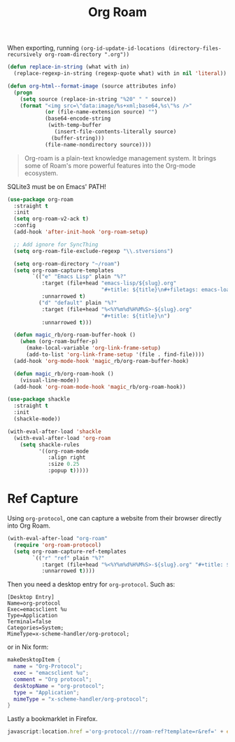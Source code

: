:PROPERTIES:
:ID:       18476d68-cccb-48f4-aa77-caefe213d8bd
:END:
#+title: Org Roam
#+filetags: emacs-load

#+BEGIN_NOTE
When exporting, running ~(org-id-update-id-locations (directory-files-recursively org-roam-directory ".org"))~
#+END_NOTE

#+BEGIN_SRC emacs-lisp :tangle no :results none
(defun replace-in-string (what with in)
  (replace-regexp-in-string (regexp-quote what) with in nil 'literal))

(defun org-html--format-image (source attributes info)
  (progn
    (setq source (replace-in-string "%20" " " source))
    (format "<img src=\"data:image/%s+xml;base64,%s\"%s />"
            (or (file-name-extension source) "")
            (base64-encode-string
             (with-temp-buffer
               (insert-file-contents-literally source)
              (buffer-string)))
            (file-name-nondirectory source))))
#+END_SRC

#+BEGIN_QUOTE
Org-roam is a plain-text knowledge management system. It brings some of Roam's more powerful features into the Org-mode ecosystem.
#+END_QUOTE

#+BEGIN_WARNING
SQLite3 must be on Emacs' PATH!
#+END_WARNING

#+BEGIN_SRC emacs-lisp :results none
  (use-package org-roam
    :straight t
    :init
    (setq org-roam-v2-ack t)
    :config
    (add-hook 'after-init-hook 'org-roam-setup)

    ;; Add ignore for SyncThing
    (setq org-roam-file-exclude-regexp "\\.stversions")

    (setq org-roam-directory "~/roam")
    (setq org-roam-capture-templates
          `(("e" "Emacs Lisp" plain "%?"
             :target (file+head "emacs-lisp/${slug}.org"
                                "#+title: ${title}\n#+filetags: emacs-load")
             :unnarrowed t)
            ("d" "default" plain "%?"
             :target (file+head "%<%Y%m%d%H%M%S>-${slug}.org"
                                "#+title: ${title}\n")
             :unnarrowed t)))

    (defun magic_rb/org-roam-buffer-hook ()
      (when (org-roam-buffer-p)
        (make-local-variable 'org-link-frame-setup)
        (add-to-list 'org-link-frame-setup '(file . find-file))))
    (add-hook 'org-mode-hook 'magic_rb/org-roam-buffer-hook)

    (defun magic_rb/org-roam-hook ()
      (visual-line-mode))
    (add-hook 'org-roam-mode-hook 'magic_rb/org-roam-hook))

  (use-package shackle
    :straight t
    :init
    (shackle-mode))

  (with-eval-after-load 'shackle
    (with-eval-after-load 'org-roam
      (setq shackle-rules
            '((org-roam-mode
               :align right
               :size 0.25
               :popup t)))))
#+END_SRC

* Ref Capture

Using ~org-protocol~, one can capture a website from their browser directly into Org Roam.

#+BEGIN_SRC emacs-lisp
  (with-eval-after-load "org-roam"
    (require 'org-roam-protocol)
    (setq org-roam-capture-ref-templates
          `(("r" "ref" plain "%?"
             :target (file+head "%<%Y%m%d%H%M%S>-${slug}.org" "#+title: ${title}\n\n${body}")
             :unnarrowed t))))
#+END_SRC

Then you need a desktop entry for ~org-protocol~. Such as:

#+BEGIN_SRC conf-desktop 
  [Desktop Entry]
  Name=org-protocol
  Exec=emacsclient %u
  Type=Application
  Terminal=false
  Categories=System;
  MimeType=x-scheme-handler/org-protocol;
#+END_SRC

or in Nix form:

#+BEGIN_SRC nix
  makeDesktopItem {
    name = "Org-Protocol";
    exec = "emacsclient %u";
    comment = "Org protocol";
    desktopName = "org-protocol";
    type = "Application";
    mimeType = "x-scheme-handler/org-protocol";
  }
#+END_SRC

Lastly a bookmarklet in Firefox.

#+BEGIN_SRC javascript
  javascript:location.href ='org-protocol://roam-ref?template=r&ref=' + encodeURIComponent(location.href) + '&title=' + encodeURIComponent(document.title) + '&body=' + encodeURIComponent(window.getSelection())
#+END_SRC
